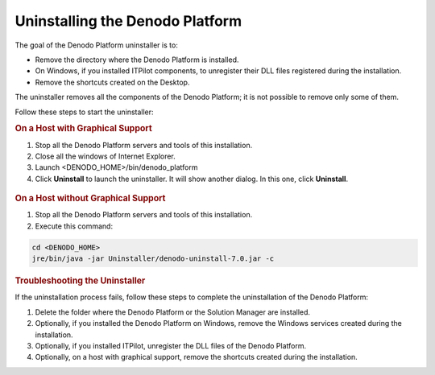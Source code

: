================================
Uninstalling the Denodo Platform
================================

The goal of the Denodo Platform uninstaller is to:

-  Remove the directory where the Denodo Platform is installed.
-  On Windows, if you installed ITPilot components, to unregister their DLL files registered during the installation.
-  Remove the shortcuts created on the Desktop.

The uninstaller removes all the components of the Denodo Platform; it is not possible to remove only some of them.

Follow these steps to start the uninstaller:

.. rubric:: On a Host with Graphical Support

1. Stop all the Denodo Platform servers and tools of this installation.
#. Close all the windows of Internet Explorer.
#. Launch <DENODO_HOME>/bin/denodo_platform 
#. Click **Uninstall** to launch the uninstaller. It will show another dialog. In this one, click **Uninstall**.

.. figure:: DenodoPlatform.InstallationGuide-25.png
   :align: center
   :alt: Uninstalling the Denodo Platform
   :name: Uninstalling the Denodo Platform
   

.. rubric:: On a Host without Graphical Support

1. Stop all the Denodo Platform servers and tools of this installation.
#. Execute this command:

.. code-block:: bash

   cd <DENODO_HOME>
   jre/bin/java -jar Uninstaller/denodo-uninstall-7.0.jar -c

.. rubric:: Troubleshooting the Uninstaller

If the uninstallation process fails, follow these steps to complete the uninstallation of the Denodo Platform:

1. Delete the folder where the Denodo Platform or the Solution Manager are installed.
#. Optionally, if you installed the Denodo Platform on Windows, remove the Windows services created during the installation.
#. Optionally, if you installed ITPilot, unregister the DLL files of the Denodo Platform.
#. Optionally, on a host with graphical support, remove the shortcuts created during the installation.
